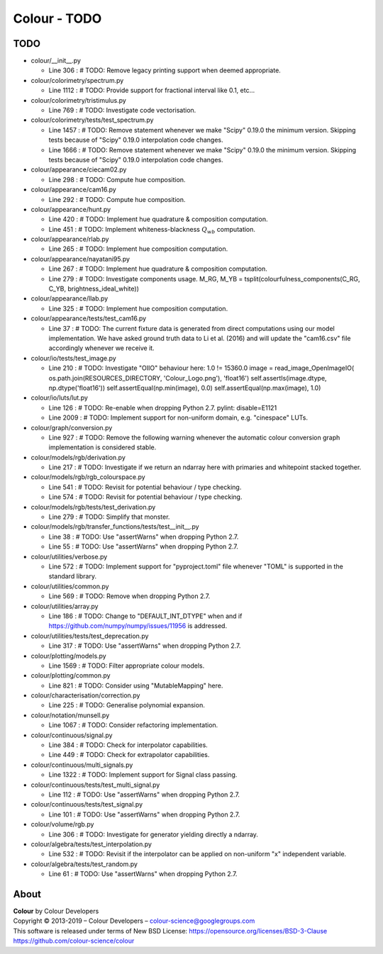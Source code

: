 Colour - TODO
=============

TODO
----

-   colour/__init__.py

    -   Line 306 : # TODO: Remove legacy printing support when deemed appropriate.


-   colour/colorimetry/spectrum.py

    -   Line 1112 : # TODO: Provide support for fractional interval like 0.1, etc...


-   colour/colorimetry/tristimulus.py

    -   Line 769 : # TODO: Investigate code vectorisation.


-   colour/colorimetry/tests/test_spectrum.py

    -   Line 1457 : # TODO: Remove statement whenever we make "Scipy" 0.19.0 the minimum version. Skipping tests because of "Scipy" 0.19.0 interpolation code changes.
    -   Line 1666 : # TODO: Remove statement whenever we make "Scipy" 0.19.0 the minimum version. Skipping tests because of "Scipy" 0.19.0 interpolation code changes.


-   colour/appearance/ciecam02.py

    -   Line 298 : # TODO: Compute hue composition.


-   colour/appearance/cam16.py

    -   Line 292 : # TODO: Compute hue composition.


-   colour/appearance/hunt.py

    -   Line 420 : # TODO: Implement hue quadrature & composition computation.
    -   Line 451 : # TODO: Implement whiteness-blackness :math:`Q_{wb}` computation.


-   colour/appearance/rlab.py

    -   Line 265 : # TODO: Implement hue composition computation.


-   colour/appearance/nayatani95.py

    -   Line 267 : # TODO: Implement hue quadrature & composition computation.
    -   Line 279 : # TODO: Investigate components usage. M_RG, M_YB = tsplit(colourfulness_components(C_RG, C_YB, brightness_ideal_white))


-   colour/appearance/llab.py

    -   Line 325 : # TODO: Implement hue composition computation.


-   colour/appearance/tests/test_cam16.py

    -   Line 37 : # TODO: The current fixture data is generated from direct computations using our model implementation. We have asked ground truth data to Li et al. (2016) and will update the "cam16.csv" file accordingly whenever we receive it.


-   colour/io/tests/test_image.py

    -   Line 210 : # TODO: Investigate "OIIO" behaviour here: 1.0 != 15360.0 image = read_image_OpenImageIO( os.path.join(RESOURCES_DIRECTORY, 'Colour_Logo.png'), 'float16') self.assertIs(image.dtype, np.dtype('float16')) self.assertEqual(np.min(image), 0.0) self.assertEqual(np.max(image), 1.0)


-   colour/io/luts/lut.py

    -   Line 126 : # TODO: Re-enable when dropping Python 2.7. pylint: disable=E1121
    -   Line 2009 : # TODO: Implement support for non-uniform domain, e.g. "cinespace" LUTs.


-   colour/graph/conversion.py

    -   Line 927 : # TODO: Remove the following warning whenever the automatic colour conversion graph implementation is considered stable.


-   colour/models/rgb/derivation.py

    -   Line 217 : # TODO: Investigate if we return an ndarray here with primaries and whitepoint stacked together.


-   colour/models/rgb/rgb_colourspace.py

    -   Line 541 : # TODO: Revisit for potential behaviour / type checking.
    -   Line 574 : # TODO: Revisit for potential behaviour / type checking.


-   colour/models/rgb/tests/test_derivation.py

    -   Line 279 : # TODO: Simplify that monster.


-   colour/models/rgb/transfer_functions/tests/test__init__.py

    -   Line 38 : # TODO: Use "assertWarns" when dropping Python 2.7.
    -   Line 55 : # TODO: Use "assertWarns" when dropping Python 2.7.


-   colour/utilities/verbose.py

    -   Line 572 : # TODO: Implement support for "pyproject.toml" file whenever "TOML" is supported in the standard library.


-   colour/utilities/common.py

    -   Line 569 : # TODO: Remove when dropping Python 2.7.


-   colour/utilities/array.py

    -   Line 186 : # TODO: Change to "DEFAULT_INT_DTYPE" when and if https://github.com/numpy/numpy/issues/11956 is addressed.


-   colour/utilities/tests/test_deprecation.py

    -   Line 317 : # TODO: Use "assertWarns" when dropping Python 2.7.


-   colour/plotting/models.py

    -   Line 1569 : # TODO: Filter appropriate colour models.


-   colour/plotting/common.py

    -   Line 821 : # TODO: Consider using "MutableMapping" here.


-   colour/characterisation/correction.py

    -   Line 225 : # TODO: Generalise polynomial expansion.


-   colour/notation/munsell.py

    -   Line 1067 : # TODO: Consider refactoring implementation.


-   colour/continuous/signal.py

    -   Line 384 : # TODO: Check for interpolator capabilities.
    -   Line 449 : # TODO: Check for extrapolator capabilities.


-   colour/continuous/multi_signals.py

    -   Line 1322 : # TODO: Implement support for Signal class passing.


-   colour/continuous/tests/test_multi_signal.py

    -   Line 112 : # TODO: Use "assertWarns" when dropping Python 2.7.


-   colour/continuous/tests/test_signal.py

    -   Line 101 : # TODO: Use "assertWarns" when dropping Python 2.7.


-   colour/volume/rgb.py

    -   Line 306 : # TODO: Investigate for generator yielding directly a ndarray.


-   colour/algebra/tests/test_interpolation.py

    -   Line 532 : # TODO: Revisit if the interpolator can be applied on non-uniform "x" independent variable.


-   colour/algebra/tests/test_random.py

    -   Line 61 : # TODO: Use "assertWarns" when dropping Python 2.7.

About
-----

| **Colour** by Colour Developers
| Copyright © 2013-2019 – Colour Developers – `colour-science@googlegroups.com <colour-science@googlegroups.com>`_
| This software is released under terms of New BSD License: https://opensource.org/licenses/BSD-3-Clause
| `https://github.com/colour-science/colour <https://github.com/colour-science/colour>`_
